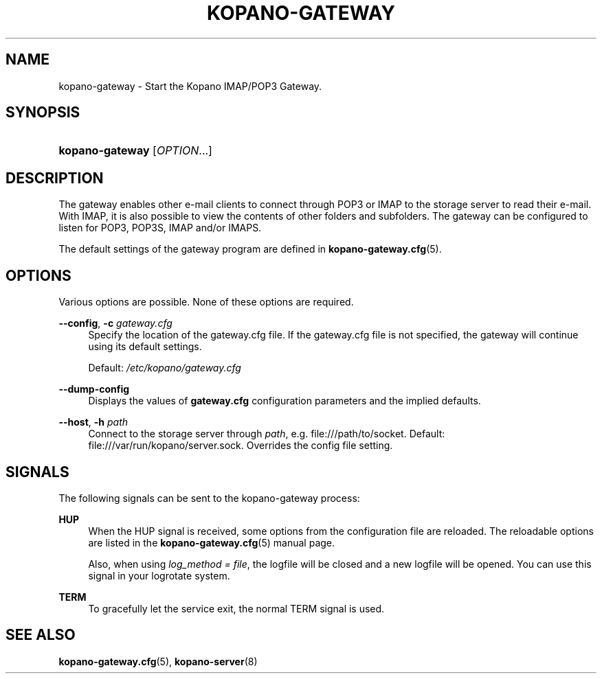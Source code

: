 .TH "KOPANO\-GATEWAY" "8" "November 2016" "Kopano 8" "Kopano Core user reference"
.\" http://bugs.debian.org/507673
.ie \n(.g .ds Aq \(aq
.el       .ds Aq '
.\" disable hyphenation
.nh
.\" disable justification (adjust text to left margin only)
.ad l
.SH "NAME"
kopano-gateway \- Start the Kopano IMAP/POP3 Gateway.
.SH "SYNOPSIS"
.HP \w'\fBkopano\-gateway\fR\ 'u
\fBkopano\-gateway\fR [\fIOPTION\fR...]
.SH "DESCRIPTION"
.PP
The gateway enables other e-mail clients to connect through POP3 or IMAP to the storage server to read their e-mail. With IMAP, it is also possible to view the contents of other folders and subfolders. The gateway can be configured to listen for POP3, POP3S, IMAP and/or IMAPS.
.PP
The default settings of the gateway program are defined in
\fBkopano-gateway.cfg\fR(5).
.SH "OPTIONS"
.PP
Various options are possible. None of these options are required.
.PP
.PP
\fB\-\-config\fR, \fB\-c\fR \fIgateway.cfg\fR
.RS 4
Specify the location of the gateway.cfg file. If the gateway.cfg file is not specified, the gateway will continue using its default settings.
.sp
Default:
\fI/etc/kopano/gateway.cfg\fR
.RE
.PP
\fB\-\-dump\-config\fP
.RS 4
Displays the values of \fBgateway.cfg\fP configuration parameters and the
implied defaults.
.RE
.PP
\fB\-\-host\fR, \fB\-h\fR \fIpath\fR
.RS 4
Connect to the storage server through
\fIpath\fR, e.g.
file:///path/to/socket. Default:
file:///var/run/kopano/server.sock. Overrides the config file setting.
.RE
.SH "SIGNALS"
.PP
The following signals can be sent to the kopano\-gateway process:
.PP
\fBHUP\fR
.RS 4
When the HUP signal is received, some options from the configuration file are reloaded. The reloadable options are listed in the
\fBkopano-gateway.cfg\fR(5)
manual page.
.sp
Also, when using
\fIlog_method = file\fR, the logfile will be closed and a new logfile will be opened. You can use this signal in your logrotate system.
.RE
.PP
\fBTERM\fR
.RS 4
To gracefully let the service exit, the normal TERM signal is used.
.RE
.SH "SEE ALSO"
.PP
\fBkopano-gateway.cfg\fR(5),
\fBkopano-server\fR(8)
